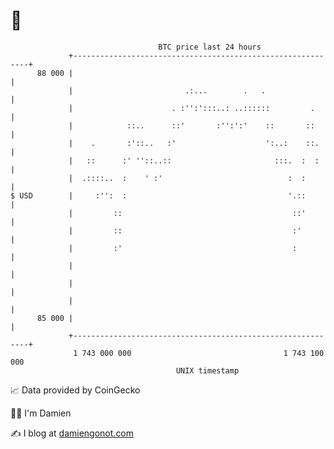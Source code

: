 * 👋

#+begin_example
                                    BTC price last 24 hours                    
                +------------------------------------------------------------+ 
         88 000 |                                                            | 
                |                         .:...        .   .                 | 
                |                      . :'':':::..: ..::::::         .      | 
                |            ::..      ::'       :'':':'    ::       ::      | 
                |    .       :'::..   :'                    ':..:    ::.     | 
                |   ::      :' ''::..::                       :::.  :  :     | 
                |  .::::..  :    ' :'                            :  :        | 
   $ USD        |     :'':  :                                    '.::        | 
                |         ::                                      ::'        | 
                |         ::                                      :'         | 
                |         :'                                      :          | 
                |                                                            | 
                |                                                            | 
                |                                                            | 
         85 000 |                                                            | 
                +------------------------------------------------------------+ 
                 1 743 000 000                                  1 743 100 000  
                                        UNIX timestamp                         
#+end_example
📈 Data provided by CoinGecko

🧑‍💻 I'm Damien

✍️ I blog at [[https://www.damiengonot.com][damiengonot.com]]
